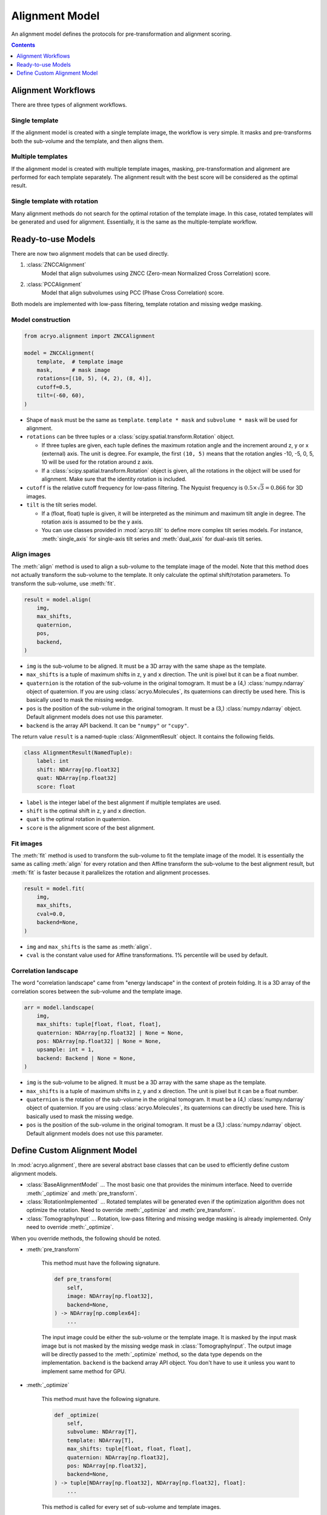 ===============
Alignment Model
===============

An alignment model defines the protocols for pre-transformation and alignment scoring.

.. contents:: Contents
    :local:
    :depth: 1

Alignment Workflows
===================

There are three types of alignment workflows.

Single template
---------------

If the alignment model is created with a single template image, the workflow is very simple.
It masks and pre-transforms both the sub-volume and the template, and then aligns them.

.. mermaid::

    graph LR
        vol(sub-volume\nat <i>i</i>-th molecule)
        tmp[[template image]]
        vol_t(transformed\nsub volume)
        tmp_t[[transformed\ntemplate]]
        aln{alignment}
        result[alignment results]

        vol--masking &<br>pre-transformation-->vol_t-->aln
        tmp--masking &<br>pre-transformation-->tmp_t-->aln
        aln-->result


Multiple templates
------------------

If the alignment model is created with multiple template images, masking, pre-transformation
and alignment are performed for each template separately. The alignment result with the best
score will be considered as the optimal result.

.. mermaid::

    graph LR

        subgraph Subvolumes
            vol(sub-volume\nat <i>i</i>-th molecule)
            vol_t(transformed\nsub volume)
            vol--masking &<br>pre-transformation-->vol_t
        end

        subgraph Templates
            tmp0[[template image A]]
            tmp1[[template image B]]
            tmp2[[template image C]]
            tmp0_t[[transformed\ntemplate A]]
            tmp1_t[[transformed\ntemplate B]]
            tmp2_t[[transformed\ntemplate C]]
            tmp0--masking &<br>pre-transformation-->tmp0_t
            tmp1--masking &<br>pre-transformation-->tmp1_t
            tmp2--masking &<br>pre-transformation-->tmp2_t
        end

        subgraph Alignment
            aln0{alignment}
            aln1{alignment}
            aln2{alignment}
        end
        result[best alignment results]

        vol_t-->aln0
        vol_t-->aln1
        vol_t-->aln2

        tmp0_t-->aln0
        tmp1_t-->aln1
        tmp2_t-->aln2

        aln0-->result
        aln1-->result
        aln2-->result

Single template with rotation
-----------------------------

Many alignment methods do not search for the optimal rotation of the template image. In this
case, rotated templates will be generated and used for alignment. Essentially, it is the same
as the multiple-template workflow.

.. mermaid::

    graph LR

        subgraph Subvolumes
            vol(sub-volume\nat <i>i</i>-th molecule)
            vol_t(transformed\nsub volume)
            vol--masking &<br>pre-transformation-->vol_t
        end

        subgraph Templates
            tmp[[template image]]
            tmp_t[[transformed\ntemplate]]
            tmp--masking &<br>pre-transformation-->tmp_t

            tmp0[[template image A]]
            tmp1[[template image B]]
            tmp2[[template image C]]
            rot{image rotation}
            tmp_t-->rot
            rot-->tmp0
            rot-->tmp1
            rot-->tmp2
        end

        subgraph Alignment
            aln0{alignment}
            aln1{alignment}
            aln2{alignment}
        end
        result[best alignment results]

        vol_t-->aln0
        vol_t-->aln1
        vol_t-->aln2

        tmp0-->aln0
        tmp1-->aln1
        tmp2-->aln2

        aln0-->result
        aln1-->result
        aln2-->result

Ready-to-use Models
===================

There are now two alignment models that can be used directly.

1. :class:`ZNCCAlignment`
    Model that align subvolumes using ZNCC (Zero-mean Normalized Cross Correlation) score.
2. :class:`PCCAlignment`
    Model that align subvolumes using PCC (Phase Cross Correlation) score.

Both models are implemented with low-pass filtering, template rotation and missing
wedge masking.

Model construction
------------------

.. code-block:: python

    from acryo.alignment import ZNCCAlignment

    model = ZNCCAlignment(
        template,  # template image
        mask,      # mask image
        rotations=[(10, 5), (4, 2), (8, 4)],
        cutoff=0.5,
        tilt=(-60, 60),
    )

- Shape of ``mask`` must be the same as ``template``. ``template * mask`` and
  ``subvolume * mask`` will be used for alignment.

- ``rotations`` can be three tuples or a :class:`scipy.spatial.transform.Rotation` object.

  - If three tuples are given, each tuple defines the maximum rotation angle and the increment
    around z, y or x (external) axis. The unit is degree. For example, the first ``(10, 5)``
    means that the rotation angles -10, -5, 0, 5, 10 will be used for the rotation around z axis.

  - If a :class:`scipy.spatial.transform.Rotation` object is given, all the rotations in the
    object will be used for alignment. Make sure that the identity rotation is included.

- ``cutoff`` is the relative cutoff frequency for low-pass filtering. The Nyquist frequency is
  :math:`0.5 \times \sqrt{3} = 0.866` for 3D images.

- ``tilt`` is the tilt series model.

  - If a (float, float) tuple is given, it will be interpreted as the minimum and maximum tilt
    angle in degree. The rotation axis is assumed to be the y axis.

  - You can use classes provided in :mod:`acryo.tilt` to define more complex tilt series
    models. For instance, :meth:`single_axis` for single-axis tilt series and
    :meth:`dual_axis` for dual-axis tilt series.

Align images
------------

The :meth:`align` method is used to align a sub-volume to the template image of the model.
Note that this method does not actually transform the sub-volume to the template. It only
calculate the optimal shift/rotation parameters. To transform the sub-volume, use :meth:`fit`.

.. code-block:: python

    result = model.align(
        img,
        max_shifts,
        quaternion,
        pos,
        backend,
    )

- ``img`` is the sub-volume to be aligned. It must be a 3D array with the same shape
  as the template.
- ``max_shifts`` is a tuple of maximum shifts in z, y and x direction. The unit is pixel but
  it can be a float number.
- ``quaternion`` is the rotation of the sub-volume in the original tomogram. It must be a (4,)
  :class:`numpy.ndarray` object of quaternion. If you are using :class:`acryo.Molecules`,
  its quaternions can directly be used here. This is basically used to mask the missing wedge.
- ``pos`` is the position of the sub-volume in the original tomogram. It must be a (3,)
  :class:`numpy.ndarray` object. Default alignment models does not use this parameter.
- ``backend`` is the array API backend. It can be ``"numpy"`` or ``"cupy"``.

The return value ``result`` is a named-tuple :class:`AlignmentResult` object. It contains the
following fields.

.. code-block:: python

    class AlignmentResult(NamedTuple):
        label: int
        shift: NDArray[np.float32]
        quat: NDArray[np.float32]
        score: float

- ``label`` is the integer label of the best alignment if multiple templates are used.
- ``shift`` is the optimal shift in z, y and x direction.
- ``quat`` is the optimal rotation in quaternion.
- ``score`` is the alignment score of the best alignment.

Fit images
----------

The :meth:`fit` method is used to transform the sub-volume to fit the template image of the
model. It is essentially the same as calling :meth:`align` for every rotation and then
Affine transform the sub-volume to the best alignment result, but :meth:`fit` is faster
because it parallelizes the rotation and alignment processes.

.. code-block:: python

    result = model.fit(
        img,
        max_shifts,
        cval=0.0,
        backend=None,
    )

- ``img`` and ``max_shifts`` is the same as :meth:`align`.
- ``cval`` is the constant value used for Affine transformations. 1% percentile will be used
  by default.

Correlation landscape
---------------------

The word "correlation landscape" came from "energy landscape" in the context of protein
folding. It is a 3D array of the correlation scores between the sub-volume and the template
image.

.. code-block:: python

    arr = model.landscape(
        img,
        max_shifts: tuple[float, float, float],
        quaternion: NDArray[np.float32] | None = None,
        pos: NDArray[np.float32] | None = None,
        upsample: int = 1,
        backend: Backend | None = None,
    )

- ``img`` is the sub-volume to be aligned. It must be a 3D array with the same shape
  as the template.
- ``max_shifts`` is a tuple of maximum shifts in z, y and x direction. The unit is pixel but
  it can be a float number.
- ``quaternion`` is the rotation of the sub-volume in the original tomogram. It must be a (4,)
  :class:`numpy.ndarray` object of quaternion. If you are using :class:`acryo.Molecules`,
  its quaternions can directly be used here. This is basically used to mask the missing wedge.
- ``pos`` is the position of the sub-volume in the original tomogram. It must be a (3,)
  :class:`numpy.ndarray` object. Default alignment models does not use this parameter.

Define Custom Alignment Model
=============================

In :mod:`acryo.alignment`, there are several abstract base classes that can be used to
efficiently define custom alignment models.

- :class:`BaseAlignmentModel` ... The most basic one that provides the minimum interface.
  Need to override :meth:`_optimize` and :meth:`pre_transform`.
- :class:`RotationImplemented` ... Rotated templates will be generated even if the
  optimization algorithm does not optimize the rotation. Need to override :meth:`_optimize`
  and :meth:`pre_transform`.
- :class:`TomographyInput` ... Rotation, low-pass filtering and missing wedge masking is
  already implemented. Only need to override :meth:`_optimize`.

When you override methods, the following should be noted.

- :meth:`pre_transform`

    This method must have the following signature.

    .. code-block:: python

        def pre_transform(
            self,
            image: NDArray[np.float32],
            backend=None,
        ) -> NDArray[np.complex64]:
            ...

    The input image could be either the sub-volume or the template image. It is masked by
    the input mask image but is not masked by the missing wedge mask in :class:`TomographyInput`.
    The output image will be directly passed to the :meth:`_optimize` method, so the data
    type depends on the implementation. ``backend`` is the backend array API object. You don't
    have to use it unless you want to implement same method for GPU.

- :meth:`_optimize`

    This method must have the following signature.

    .. code-block:: python

        def _optimize(
            self,
            subvolume: NDArray[T],
            template: NDArray[T],
            max_shifts: tuple[float, float, float],
            quaternion: NDArray[np.float32],
            pos: NDArray[np.float32],
            backend=None,
        ) -> tuple[NDArray[np.float32], NDArray[np.float32], float]:
            ...

    This method is called for every set of sub-volume and template images.

    - ``subvolume`` and ``template`` is the images *after* pre-transformation.
      Thus, they could be Fourier transformed.
    - ``max_shift`` is directly passed from :meth:`align` or :meth:`fit` method.
    - ``quaternion`` is the rotation of the sub-volume. This parameter can be used
      to mask the missing wedge.
    - ``pos`` is the position of the sub-volume in the original tomogram. Its
      unit is pixel. This parameter can be used for CTF correction of defocusing.
    - ``backend`` is the backend array API object. You don't have to use it unless
      you want to implement same method for GPU.
    - The return value must be a tuple of ``(shift, rotation, score)``.

      - ``shift`` is the optimal shift in z, y and x direction. More precisely,
        ``ndi.shift(img, -shift)`` will properly align the image to the template.
      - ``rotation`` is the optimal rotation in quaternion. If the alignment model
        does not optimize the rotation, this value should be ``array([0, 0, 0, 1])``.
      - ``score`` is the score of the alignment. Larger score means better alignment.
